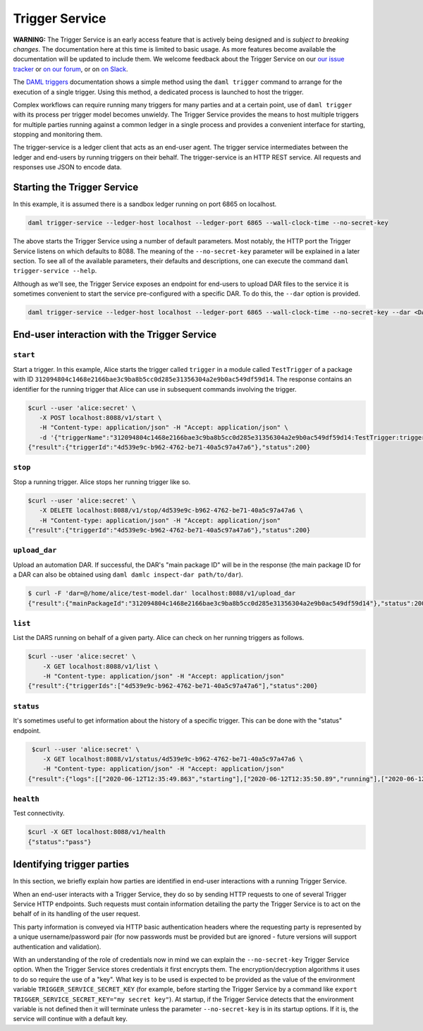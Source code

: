 .. Copyright (c) 2020 Digital Asset (Switzerland) GmbH and/or its affiliates. All rights reserved.
.. SPDX-License-Identifier: Apache-2.0

Trigger Service
###############

**WARNING:** The Trigger Service is an early access feature that is actively being designed and is *subject to breaking changes*. The documentation here at this time is limited to basic usage. As more features become available the documentation will be updated to include them. We welcome feedback about the Trigger Service on our `our issue tracker <https://github.com/digital-asset/daml/issues/new>`_ or `on our forum <https://discuss.daml.com>`_, or on `on Slack <https://slack.daml.com>`_.

The `DAML triggers <../triggers/index.html#running-a-daml-trigger>`_ documentation shows a simple method using the ``daml trigger`` command to arrange for the execution of a single trigger. Using this method, a dedicated process is launched to host the trigger.

Complex workflows can require running many triggers for many parties and at a certain point, use of ``daml trigger`` with its process per trigger model becomes unwieldy. The Trigger Service provides the means to host multiple triggers for multiple parties running against a common ledger in a single process and provides a convenient interface for starting, stopping and monitoring them.

The trigger-service is a ledger client that acts as an end-user agent. The trigger service intermediates between the ledger and end-users by running triggers on their behalf. The trigger-service is an HTTP REST service. All requests and responses use JSON to encode data.

Starting the Trigger Service
~~~~~~~~~~~~~~~~~~~~~~~~~~~~

In this example, it is assumed there is a sandbox ledger running on port 6865 on localhost.

.. code-block:: bash

   daml trigger-service --ledger-host localhost --ledger-port 6865 --wall-clock-time --no-secret-key

The above starts the Trigger Service using a number of default parameters. Most notably, the HTTP port the Trigger Service listens on which defaults to 8088. The meaning of the ``--no-secret-key`` parameter will be explained in a later section. To see all of the available parameters, their defaults and descriptions, one can execute the command ``daml trigger-service --help``.

Although as we'll see, the Trigger Service exposes an endpoint for end-users to upload DAR files to the service it is sometimes convenient to start the service pre-configured with a specific DAR. To do this, the ``--dar`` option is provided.

.. code-block:: bash

   daml trigger-service --ledger-host localhost --ledger-port 6865 --wall-clock-time --no-secret-key --dar <DAR>

End-user interaction with the Trigger Service
~~~~~~~~~~~~~~~~~~~~~~~~~~~~~~~~~~~~~~~~~~~~~

``start``
*********

Start a trigger. In this example, Alice starts the trigger called ``trigger`` in a module called ``TestTrigger`` of a package with ID ``312094804c1468e2166bae3c9ba8b5cc0d285e31356304a2e9b0ac549df59d14``. The response contains an identifier for the running trigger that Alice can use in subsequent commands involving the trigger.

.. code-block:: bash

   $curl --user 'alice:secret' \
      -X POST localhost:8088/v1/start \
      -H "Content-type: application/json" -H "Accept: application/json" \
      -d '{"triggerName":"312094804c1468e2166bae3c9ba8b5cc0d285e31356304a2e9b0ac549df59d14:TestTrigger:trigger"}'
   {"result":{"triggerId":"4d539e9c-b962-4762-be71-40a5c97a47a6"},"status":200}

``stop``
********

Stop a running trigger. Alice stops her running trigger like so.

.. code-block:: bash

   $curl --user 'alice:secret' \
      -X DELETE localhost:8088/v1/stop/4d539e9c-b962-4762-be71-40a5c97a47a6 \
      -H "Content-type: application/json" -H "Accept: application/json"
   {"result":{"triggerId":"4d539e9c-b962-4762-be71-40a5c97a47a6"},"status":200}

``upload_dar``
**************

Upload an automation DAR. If successful, the DAR's "main package ID" will be in the response (the main package ID for a DAR can also be obtained using ``daml damlc inspect-dar path/to/dar``).

.. code-block:: bash

   $ curl -F 'dar=@/home/alice/test-model.dar' localhost:8088/v1/upload_dar
   {"result":{"mainPackageId":"312094804c1468e2166bae3c9ba8b5cc0d285e31356304a2e9b0ac549df59d14"},"status":200}

``list``
********

List the DARS running on behalf of a given party. Alice can check on her running triggers as follows.

.. code-block:: bash

   $curl --user 'alice:secret' \
       -X GET localhost:8088/v1/list \
       -H "Content-type: application/json" -H "Accept: application/json"
   {"result":{"triggerIds":["4d539e9c-b962-4762-be71-40a5c97a47a6"],"status":200}

``status``
**********

It's sometimes useful to get information about the history of a specific trigger. This can be done with the "status" endpoint.

.. code-block:: bash

   $curl --user 'alice:secret' \
      -X GET localhost:8088/v1/status/4d539e9c-b962-4762-be71-40a5c97a47a6 \
      -H "Content-type: application/json" -H "Accept: application/json"
  {"result":{"logs":[["2020-06-12T12:35:49.863","starting"],["2020-06-12T12:35:50.89","running"],["2020-06-12T12:51:57.557","stopped: by user request"]]},"status":200}

``health``
**********

Test connectivity.

.. code-block:: bash

   $curl -X GET localhost:8088/v1/health
   {"status":"pass"}

Identifying trigger parties
~~~~~~~~~~~~~~~~~~~~~~~~~~~

In this section, we briefly explain how parties are identified in end-user interactions with a running Trigger Service.

When an end-user interacts with a Trigger Service, they do so by sending HTTP requests to one of several Trigger Service HTTP endpoints. Such requests must contain information detailing the party the Trigger Service is to act on the behalf of in its handling of the user request.

This party information is conveyed via  HTTP basic authentication headers where the requesting party is represented by a unique username/password pair (for now passwords must be provided but are ignored - future versions will support authentication and validation).

With an understanding of the role of credentials now in mind we can explain the ``--no-secret-key`` Trigger Service option. When the Trigger Service stores credentials it first encrypts them. The encryption/decryption algorithms it uses to do so require the use of a "key". What key is to be used is expected to be provided as the value of the environment variable ``TRIGGER_SERVICE_SECRET_KEY`` (for example, before starting the Trigger Service by a command like ``export TRIGGER_SERVICE_SECRET_KEY="my secret key"``). At startup, if the Trigger Service detects that the environment variable is not defined then it will terminate unless the parameter ``--no-secret-key`` is in its startup options. If it is, the service will continue with a default key.
